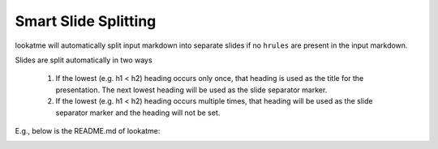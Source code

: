 
.. _smart_splitting:

Smart Slide Splitting
=====================

lookatme will automatically split input markdown into separate slides if no
``hrules`` are present in the input markdown.

Slides are split automatically in two ways

  1. If the lowest (e.g. h1 < h2) heading occurs only once, that heading is
     used as the title for the presentation. The next lowest heading will
     be used as the slide separator marker.
  2. If the lowest (e.g. h1 < h2) heading occurs multiple times, that heading
     will be used as the slide separator marker and the heading will not
     be set.

E.g., below is the README.md of lookatme:

.. image:: _static/lookatme_smart_splitting.gif
  :width: 600
  :alt: Smart Splitting on lookatme's README.md

